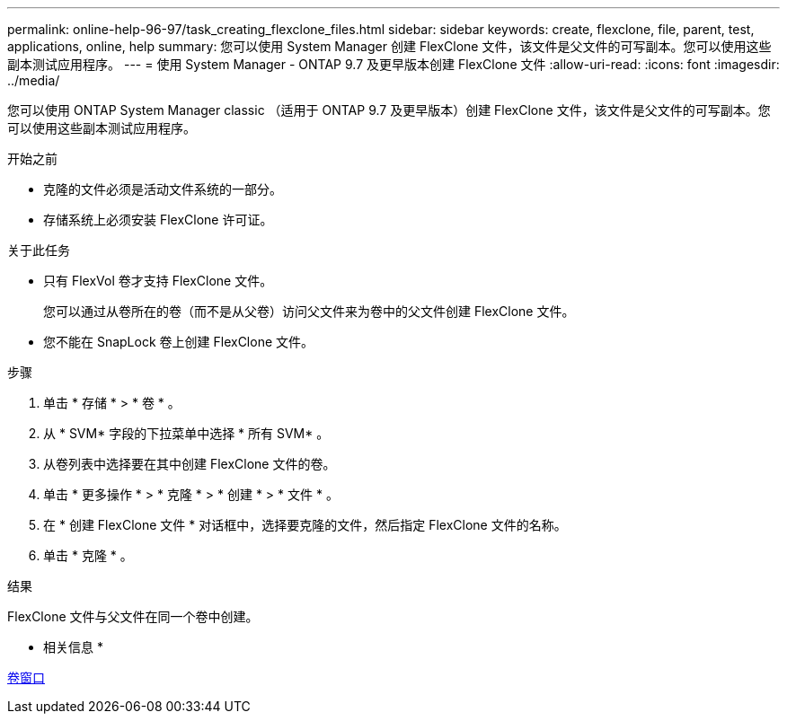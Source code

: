 ---
permalink: online-help-96-97/task_creating_flexclone_files.html 
sidebar: sidebar 
keywords: create, flexclone, file, parent, test, applications, online, help 
summary: 您可以使用 System Manager 创建 FlexClone 文件，该文件是父文件的可写副本。您可以使用这些副本测试应用程序。 
---
= 使用 System Manager - ONTAP 9.7 及更早版本创建 FlexClone 文件
:allow-uri-read: 
:icons: font
:imagesdir: ../media/


[role="lead"]
您可以使用 ONTAP System Manager classic （适用于 ONTAP 9.7 及更早版本）创建 FlexClone 文件，该文件是父文件的可写副本。您可以使用这些副本测试应用程序。

.开始之前
* 克隆的文件必须是活动文件系统的一部分。
* 存储系统上必须安装 FlexClone 许可证。


.关于此任务
* 只有 FlexVol 卷才支持 FlexClone 文件。
+
您可以通过从卷所在的卷（而不是从父卷）访问父文件来为卷中的父文件创建 FlexClone 文件。

* 您不能在 SnapLock 卷上创建 FlexClone 文件。


.步骤
. 单击 * 存储 * > * 卷 * 。
. 从 * SVM* 字段的下拉菜单中选择 * 所有 SVM* 。
. 从卷列表中选择要在其中创建 FlexClone 文件的卷。
. 单击 * 更多操作 * > * 克隆 * > * 创建 * > * 文件 * 。
. 在 * 创建 FlexClone 文件 * 对话框中，选择要克隆的文件，然后指定 FlexClone 文件的名称。
. 单击 * 克隆 * 。


.结果
FlexClone 文件与父文件在同一个卷中创建。

* 相关信息 *

xref:reference_volumes_window.adoc[卷窗口]
